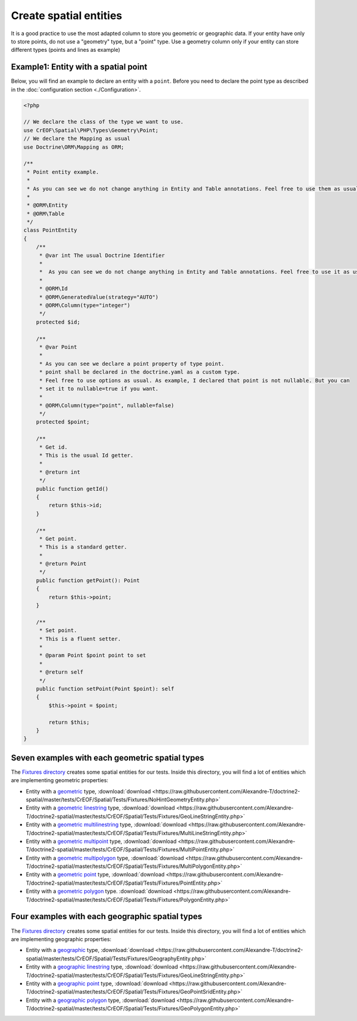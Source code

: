 Create spatial entities
=======================

It is a good practice to use the most adapted column to store you geometric or geographic data.
If your entity have only to store points, do not use a "geometry" type, but a "point" type.
Use a geometry column only if your entity can store different types (points and lines as example)

Example1: Entity with a spatial point
-------------------------------------

Below, you will find an example to declare an entity with a ``point``. Before you need to declare the point type as
described in the :doc:`configuration section <./Configuration>`.

.. code-block:: php

    <?php

    // We declare the class of the type we want to use.
    use CrEOF\Spatial\PHP\Types\Geometry\Point;
    // We declare the Mapping as usual
    use Doctrine\ORM\Mapping as ORM;

    /**
     * Point entity example.
     *
     * As you can see we do not change anything in Entity and Table annotations. Feel free to use them as usual.
     *
     * @ORM\Entity
     * @ORM\Table
     */
    class PointEntity
    {
        /**
         * @var int The usual Doctrine Identifier
         *
         *  As you can see we do not change anything in Entity and Table annotations. Feel free to use it as usual.
         *
         * @ORM\Id
         * @ORM\GeneratedValue(strategy="AUTO")
         * @ORM\Column(type="integer")
         */
        protected $id;

        /**
         * @var Point
         *
         * As you can see we declare a point property of type point.
         * point shall be declared in the doctrine.yaml as a custom type.
         * Feel free to use options as usual. As example, I declared that point is not nullable. But you can
         * set it to nullable=true if you want.
         *
         * @ORM\Column(type="point", nullable=false)
         */
        protected $point;

        /**
         * Get id.
         * This is the usual Id getter.
         *
         * @return int
         */
        public function getId()
        {
            return $this->id;
        }

        /**
         * Get point.
         * This is a standard getter.
         *
         * @return Point
         */
        public function getPoint(): Point
        {
            return $this->point;
        }

        /**
         * Set point.
         * This is a fluent setter.
         *
         * @param Point $point point to set
         *
         * @return self
         */
        public function setPoint(Point $point): self
        {
            $this->point = $point;

            return $this;
        }
    }

Seven examples with each geometric spatial types
---------------------------------------------------------------

The `Fixtures directory`_ creates some spatial entities for our tests. Inside this directory, you will find a lot of 
entities which are implementing geometric properties:

* Entity with a `geometric`_ type, :download:`download <https://raw.githubusercontent.com/Alexandre-T/doctrine2-spatial/master/tests/CrEOF/Spatial/Tests/Fixtures/NoHintGeometryEntity.php>`
* Entity with a `geometric linestring`_ type, :download:`download <https://raw.githubusercontent.com/Alexandre-T/doctrine2-spatial/master/tests/CrEOF/Spatial/Tests/Fixtures/GeoLineStringEntity.php>`
* Entity with a `geometric multilinestring`_  type, :download:`download <https://raw.githubusercontent.com/Alexandre-T/doctrine2-spatial/master/tests/CrEOF/Spatial/Tests/Fixtures/MultiLineStringEntity.php>`
* Entity with a `geometric multipoint`_  type, :download:`download <https://raw.githubusercontent.com/Alexandre-T/doctrine2-spatial/master/tests/CrEOF/Spatial/Tests/Fixtures/MultiPointEntity.php>`
* Entity with a `geometric multipolygon`_ type, :download:`download <https://raw.githubusercontent.com/Alexandre-T/doctrine2-spatial/master/tests/CrEOF/Spatial/Tests/Fixtures/MultiPolygonEntity.php>`
* Entity with a `geometric point`_ type, :download:`download <https://raw.githubusercontent.com/Alexandre-T/doctrine2-spatial/master/tests/CrEOF/Spatial/Tests/Fixtures/PointEntity.php>`
* Entity with a `geometric polygon`_ type. :download:`download <https://raw.githubusercontent.com/Alexandre-T/doctrine2-spatial/master/tests/CrEOF/Spatial/Tests/Fixtures/PolygonEntity.php>`

Four examples with each geographic spatial types
---------------------------------------------------------------

The `Fixtures directory`_ creates some spatial entities for our tests. Inside this directory, you will find a lot of
entities which are implementing geographic properties:

* Entity with a `geographic`_ type, :download:`download <https://raw.githubusercontent.com/Alexandre-T/doctrine2-spatial/master/tests/CrEOF/Spatial/Tests/Fixtures/GeographyEntity.php>`
* Entity with a `geographic linestring`_ type, :download:`download <https://raw.githubusercontent.com/Alexandre-T/doctrine2-spatial/master/tests/CrEOF/Spatial/Tests/Fixtures/GeoLineStringEntity.php>`
* Entity with a `geographic point`_  type, :download:`download <https://raw.githubusercontent.com/Alexandre-T/doctrine2-spatial/master/tests/CrEOF/Spatial/Tests/Fixtures/GeoPointSridEntity.php>`
* Entity with a `geographic polygon`_  type, :download:`download <https://raw.githubusercontent.com/Alexandre-T/doctrine2-spatial/master/tests/CrEOF/Spatial/Tests/Fixtures/GeoPolygonEntity.php>`

.. _Fixtures directory: https://github.com/Alexandre-T/doctrine2-spatial/tree/master/tests/CrEOF/Spatial/Tests/Fixtures
.. _geographic: https://github.com/Alexandre-T/doctrine2-spatial/tree/master/tests/CrEOF/Spatial/Tests/Fixtures/GeographyEntity.php
.. _geographic linestring: https://github.com/Alexandre-T/doctrine2-spatial/tree/master/tests/CrEOF/Spatial/Tests/Fixtures/GeoLineStringEntity.php
.. _geographic point: https://github.com/Alexandre-T/doctrine2-spatial/tree/master/tests/CrEOF/Spatial/Tests/Fixtures/GeoPointSridEntity.php
.. _geographic polygon: https://github.com/Alexandre-T/doctrine2-spatial/tree/master/tests/CrEOF/Spatial/Tests/Fixtures/GeoPolygonEntity.php
.. _geometric: https://github.com/Alexandre-T/doctrine2-spatial/tree/master/tests/CrEOF/Spatial/Tests/Fixtures/NoHintGeometryEntity.php
.. _geometric linestring: https://github.com/Alexandre-T/doctrine2-spatial/tree/master/tests/CrEOF/Spatial/Tests/Fixtures/GeoLineStringEntity.php
.. _geometric multilinestring: https://github.com/Alexandre-T/doctrine2-spatial/tree/master/tests/CrEOF/Spatial/Tests/Fixtures/MultiLineStringEntity.php
.. _geometric multipoint: https://github.com/Alexandre-T/doctrine2-spatial/tree/master/tests/CrEOF/Spatial/Tests/Fixtures/MultiPointEntity.php
.. _geometric multipolygon: https://github.com/Alexandre-T/doctrine2-spatial/tree/master/tests/CrEOF/Spatial/Tests/Fixtures/MultiPolygonEntity.php
.. _geometric point: https://github.com/Alexandre-T/doctrine2-spatial/tree/master/tests/CrEOF/Spatial/Tests/Fixtures/PointEntity.php
.. _geometric polygon: https://github.com/Alexandre-T/doctrine2-spatial/tree/master/tests/CrEOF/Spatial/Tests/Fixtures/PolygonEntity.php
